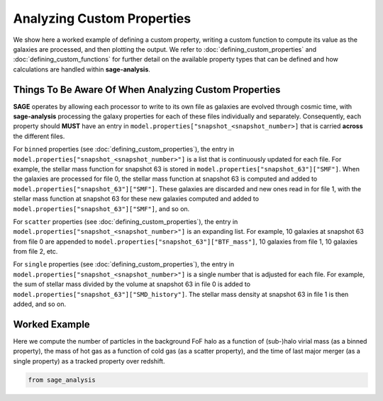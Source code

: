 Analyzing Custom Properties
===========================

We show here a worked example of defining a custom property, writing a custom function to compute its value as the
galaxies are processed, and then plotting the output.  We refer to :doc:`defining_custom_properties` and
:doc:`defining_custom_functions` for further detail on the available property types that can be defined and how
calculations are handled within **sage-analysis**.

Things To Be Aware Of When Analyzing Custom Properties
------------------------------------------------------

**SAGE** operates by allowing each processor to write to its own file as galaxies are evolved through cosmic time,
with **sage-analysis** processing the galaxy properties for each of these files individually and separately.
Consequently, each property should **MUST** have an entry in ``model.properties["snapshot_<snapshot_number>]`` that is
carried **across** the different files.

For ``binned`` properties (see :doc:`defining_custom_properties`), the entry in
``model.properties["snapshot_<snapshot_number>"]`` is a list that is continuously updated for each file.  For example,
the stellar mass function for snapshot 63 is stored in ``model.properties["snapshot_63"]["SMF"]``. When the galaxies
are processed for file 0, the stellar mass function at snapshot 63 is computed and added to
``model.properties["snapshot_63"]["SMF"]``.  These galaxies are discarded and new ones read in for file 1, with the
stellar mass function at snapshot 63 for these new galaxies computed and added to
``model.properties["snapshot_63"]["SMF"]``, and so on.

For ``scatter`` properties (see :doc:`defining_custom_properties`), the entry in
``model.properties["snapshot_<snapshot_number>"]`` is an expanding list.  For example, 10 galaxies at snapshot 63 from
file 0 are appended to ``model.properties["snapshot_63"]["BTF_mass"]``, 10 galaxies from file 1, 10 galaxies from file 2, etc.

For ``single`` properties (see :doc:`defining_custom_properties`), the entry in
``model.properties["snapshot_<snapshot_number>"]`` is a single number that is adjusted for each file.  For example, the
sum of stellar mass divided by the volume at snapshot 63 in file 0 is added to
``model.properties["snapshot_63"]["SMD_history"]``.  The stellar mass density at snapshot 63 in file 1 is then added,
and so on.

Worked Example
--------------

Here we compute the number of particles in the background FoF halo as a function of (sub-)halo virial mass (as a binned
property), the mass of hot gas as a function of cold gas (as a scatter property), and the time of last major merger (as
a single property) as a tracked property over redshift.

.. code-block:: python

    from sage_analysis
